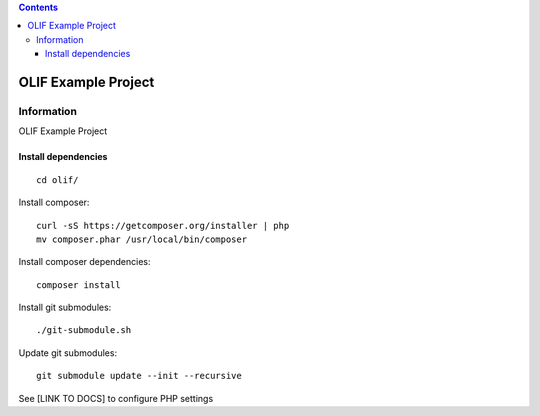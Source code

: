 .. contents::

======
OLIF Example Project
======

Information
===========
.. image:: https://travis-ci.org/olif-fm/olif-example-project.svg?branch=master
    :target: https://travis-ci.org/olif-fm/olif-example-project

OLIF Example Project

Install dependencies
--------------------

::

    cd olif/

Install composer:

::

    curl -sS https://getcomposer.org/installer | php
    mv composer.phar /usr/local/bin/composer

Install composer dependencies:

::

    composer install

Install git submodules:

::

    ./git-submodule.sh

Update git submodules:

::

    git submodule update --init --recursive

See [LINK TO DOCS] to configure PHP settings
